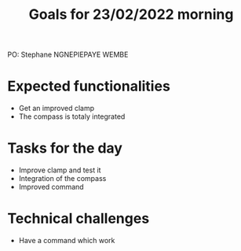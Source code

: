  #+TITLE: Goals for 23/02/2022 morning

PO: Stephane NGNEPIEPAYE WEMBE

* Expected functionalities
 - Get an improved clamp
 - The compass is totaly integrated
 
* Tasks for the day
 - Improve clamp and test it 
 - Integration of the compass
 - Improved command
 

* Technical challenges
 - Have a command which work 
